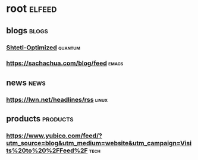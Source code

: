 * root :elfeed:
** blogs :blogs:
*** [[https://www.scottaaronson.com/blog/?feed=rss2][Shtetl-Optimized]] :quantum:
*** https://sachachua.com/blog/feed :emacs:
** news :news:
*** https://lwn.net/headlines/rss :linux:
** products :products:
*** https://www.yubico.com/feed/?utm_source=blog&utm_medium=website&utm_campaign=Visits%20to%20%2FFeed%2F :tech:
